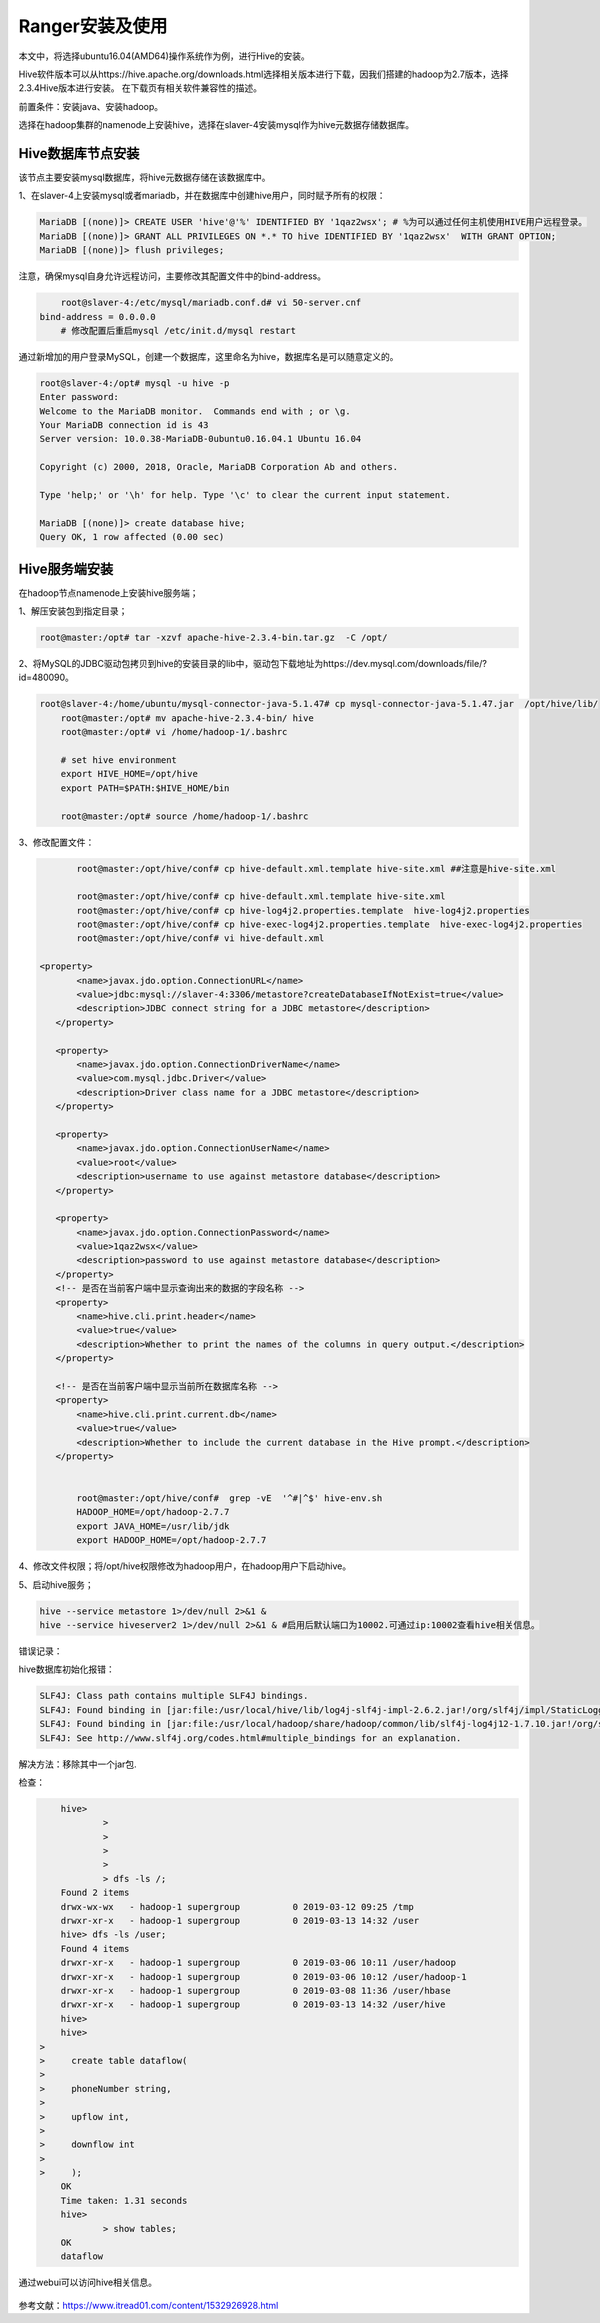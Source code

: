 Ranger安装及使用
~~~~~~~~~~~~~~~~

本文中，将选择ubuntu16.04(AMD64)操作系统作为例，进行Hive的安装。

Hive软件版本可以从https://hive.apache.org/downloads.html选择相关版本进行下载，因我们搭建的hadoop为2.7版本，选择2.3.4Hive版本进行安装。
在下载页有相关软件兼容性的描述。

前置条件：安装java、安装hadoop。

选择在hadoop集群的namenode上安装hive，选择在slaver-4安装mysql作为hive元数据存储数据库。

Hive数据库节点安装
------------------

该节点主要安装mysql数据库，将hive元数据存储在该数据库中。

1、在slaver-4上安装mysql或者mariadb，并在数据库中创建hive用户，同时赋予所有的权限：

.. code-block:: console

	MariaDB [(none)]> CREATE USER 'hive'@'%' IDENTIFIED BY '1qaz2wsx'; # %为可以通过任何主机使用HIVE用户远程登录。
	MariaDB [(none)]> GRANT ALL PRIVILEGES ON *.* TO hive IDENTIFIED BY '1qaz2wsx'  WITH GRANT OPTION;
	MariaDB [(none)]> flush privileges;

.. end

注意，确保mysql自身允许远程访问，主要修改其配置文件中的bind-address。

.. code-block:: console

	root@slaver-4:/etc/mysql/mariadb.conf.d# vi 50-server.cnf
    bind-address = 0.0.0.0  
	# 修改配置后重启mysql /etc/init.d/mysql restart
	
.. end

通过新增加的用户登录MySQL，创建一个数据库，这里命名为hive，数据库名是可以随意定义的。

.. code-block:: console

	root@slaver-4:/opt# mysql -u hive -p
	Enter password: 
	Welcome to the MariaDB monitor.  Commands end with ; or \g.
	Your MariaDB connection id is 43
	Server version: 10.0.38-MariaDB-0ubuntu0.16.04.1 Ubuntu 16.04

	Copyright (c) 2000, 2018, Oracle, MariaDB Corporation Ab and others.

	Type 'help;' or '\h' for help. Type '\c' to clear the current input statement.

	MariaDB [(none)]> create database hive;
	Query OK, 1 row affected (0.00 sec)

.. end


Hive服务端安装
--------------

在hadoop节点namenode上安装hive服务端；

1、解压安装包到指定目录；

.. code-block:: console

	root@master:/opt# tar -xzvf apache-hive-2.3.4-bin.tar.gz  -C /opt/
	
.. end
	
2、将MySQL的JDBC驱动包拷贝到hive的安装目录的lib中，驱动包下载地址为https://dev.mysql.com/downloads/file/?id=480090。

.. code-block:: console

    root@slaver-4:/home/ubuntu/mysql-connector-java-5.1.47# cp mysql-connector-java-5.1.47.jar  /opt/hive/lib/
	root@master:/opt# mv apache-hive-2.3.4-bin/ hive
	root@master:/opt# vi /home/hadoop-1/.bashrc 

	# set hive environment 
	export HIVE_HOME=/opt/hive
	export PATH=$PATH:$HIVE_HOME/bin
	
	root@master:/opt# source /home/hadoop-1/.bashrc 

.. end

3、修改配置文件：

.. code-block:: console

	root@master:/opt/hive/conf# cp hive-default.xml.template hive-site.xml ##注意是hive-site.xml

	root@master:/opt/hive/conf# cp hive-default.xml.template hive-site.xml
	root@master:/opt/hive/conf# cp hive-log4j2.properties.template  hive-log4j2.properties
	root@master:/opt/hive/conf# cp hive-exec-log4j2.properties.template  hive-exec-log4j2.properties
	root@master:/opt/hive/conf# vi hive-default.xml

 <property>
        <name>javax.jdo.option.ConnectionURL</name>
        <value>jdbc:mysql://slaver-4:3306/metastore?createDatabaseIfNotExist=true</value>
        <description>JDBC connect string for a JDBC metastore</description>
    </property>

    <property>
        <name>javax.jdo.option.ConnectionDriverName</name>
        <value>com.mysql.jdbc.Driver</value>
        <description>Driver class name for a JDBC metastore</description>
    </property>

    <property>
        <name>javax.jdo.option.ConnectionUserName</name>
        <value>root</value>
        <description>username to use against metastore database</description>
    </property>

    <property>
        <name>javax.jdo.option.ConnectionPassword</name>
        <value>1qaz2wsx</value>
        <description>password to use against metastore database</description>
    </property>
    <!-- 是否在当前客户端中显示查询出来的数据的字段名称 -->
    <property>
        <name>hive.cli.print.header</name>
        <value>true</value>
        <description>Whether to print the names of the columns in query output.</description>
    </property>

    <!-- 是否在当前客户端中显示当前所在数据库名称 -->
    <property>
        <name>hive.cli.print.current.db</name>
        <value>true</value>
        <description>Whether to include the current database in the Hive prompt.</description>
    </property>


	root@master:/opt/hive/conf#  grep -vE  '^#|^$' hive-env.sh
	HADOOP_HOME=/opt/hadoop-2.7.7
	export JAVA_HOME=/usr/lib/jdk
	export HADOOP_HOME=/opt/hadoop-2.7.7	

.. end

4、修改文件权限；将/opt/hive权限修改为hadoop用户，在hadoop用户下启动hive。

5、启动hive服务；

.. code-block:: console

 hive --service metastore 1>/dev/null 2>&1 &
 hive --service hiveserver2 1>/dev/null 2>&1 & #启用后默认端口为10002.可通过ip:10002查看hive相关信息。

.. end

错误记录：

hive数据库初始化报错：

.. code-block:: console

	SLF4J: Class path contains multiple SLF4J bindings.
	SLF4J: Found binding in [jar:file:/usr/local/hive/lib/log4j-slf4j-impl-2.6.2.jar!/org/slf4j/impl/StaticLoggerBinder.class]
	SLF4J: Found binding in [jar:file:/usr/local/hadoop/share/hadoop/common/lib/slf4j-log4j12-1.7.10.jar!/org/slf4j/impl/StaticLoggerBinder.class]
	SLF4J: See http://www.slf4j.org/codes.html#multiple_bindings for an explanation.

.. end
	
解决方法：移除其中一个jar包.

检查：

.. code-block:: console

	hive> 
		> 
		> 
		> 
		> 
		> dfs -ls /;
	Found 2 items
	drwx-wx-wx   - hadoop-1 supergroup          0 2019-03-12 09:25 /tmp
	drwxr-xr-x   - hadoop-1 supergroup          0 2019-03-13 14:32 /user
	hive> dfs -ls /user;
	Found 4 items
	drwxr-xr-x   - hadoop-1 supergroup          0 2019-03-06 10:11 /user/hadoop
	drwxr-xr-x   - hadoop-1 supergroup          0 2019-03-06 10:12 /user/hadoop-1
	drwxr-xr-x   - hadoop-1 supergroup          0 2019-03-08 11:36 /user/hbase
	drwxr-xr-x   - hadoop-1 supergroup          0 2019-03-13 14:32 /user/hive
	hive>
	hive> 
    > 
    >     create table dataflow(
    > 
    >     phoneNumber string,
    > 
    >     upflow int,
    > 
    >     downflow int
    > 
    >     );
	OK
	Time taken: 1.31 seconds
	hive> 
		> show tables;
	OK
	dataflow

.. end

通过webui可以访问hive相关信息。


.. figure:: image/hivewebui.png
   :width: 80%
   :align: center
   :alt: hivewebui

参考文献：https://www.itread01.com/content/1532926928.html



   
